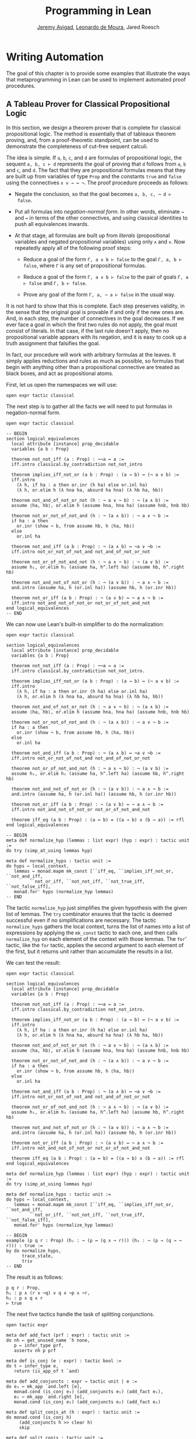 #+Title: Programming in Lean
#+Author: [[http://www.andrew.cmu.edu/user/avigad][Jeremy Avigad]], [[http://leodemoura.github.io][Leonardo de Moura]], Jared Roesch

* Writing Automation
:PROPERTIES:
  :CUSTOM_ID: Writing_Automation
:END:

The goal of this chapter is to provide some examples that illustrate
the ways that metaprogramming in Lean can be used to implement
automated proof procedures.

** A Tableau Prover for Classical Propositional Logic

In this section, we design a theorem prover that is complete for
classical propositional logic. The method is essentially that of
tableaux theorem proving, and, from a proof-theoretic standpoint, can
be used to demonstrate the completeness of cut-free sequent
calculi. 

The idea is simple. If =a=, =b=, =c=, and =d= are formulas of
propositional logic, the sequent =a, b, c ⊢ d= represents the goal of
proving that =d= follows from =a=, =b= and =c=, and =d=. The fact that
they are propositional formulas means that they are built up from
variables of type =Prop= and the constants =true= and =false= using
the connectives =∧ ∨ → ↔ ¬=. The proof procedure proceeds as follows:

- Negate the conclusion, so that the goal becomes =a, b, c, ¬ d ⊢
  false=.

- Put all formulas into /negation-normal form/. In other words,
  eliminate =→= and =↔= in terms of the other connectives, and using
  classical identities to push all equivalences inwards.

- At that stage, all formulas are built up from /literals/
  (propositional variables and negated propositional variables) using
  only =∧= and =∨=. Now repeatedly apply all of the following proof
  steps:

  - Reduce a goal of the form =Γ, a ∧ b ⊢ false= to the goal 
    =Γ, a, b ⊢ false=, where =Γ= is any set of propositional formulas.

  - Reduce a goal of the form =Γ, a ∨ b ⊢ false= to the pair of
    goals =Γ, a ⊢ false= and =Γ, b ⊢ false=.

  - Prove any goal of the form =Γ, a, ¬ a ⊢ false= in the usual way.

It is not hard to show that this is complete. Each step preserves
validity, in the sense that the original goal is provable if and only
if the new ones are. And, in each step, the number of connectives in
the goal decreases. If we ever face a goal in which the first two
rules do not apply, the goal must consist of literals. In that case,
if the last rule doesn't apply, then no propositional variable appears
with its negation, and it is easy to cook up a truth assignment that
falsifies the goal.

In fact, our procedure will work with arbitrary formulas at the
leaves. It simply applies reductions and rules as much as possible, so
formulas that begin with anything other than a propositional
connective are treated as black boxes, and act as propositional atoms.

First, let us open the namespaces we will use:
#+BEGIN_SRC lean
open expr tactic classical
#+END_SRC

The next step is to gather all the facts we will need to put formulas
in negation-normal form.
# TODO: these will eventually be in the library
#+BEGIN_SRC lean
open expr tactic classical

-- BEGIN
section logical_equivalences
  local attribute [instance] prop_decidable
  variables {a b : Prop}

  theorem not_not_iff (a : Prop) : ¬¬a ↔ a :=
  iff.intro classical.by_contradiction not_not_intro

  theorem implies_iff_not_or (a b : Prop) : (a → b) ↔ (¬ a ∨ b) :=
  iff.intro
    (λ h, if ha : a then or.inr (h ha) else or.inl ha)
    (λ h, or.elim h (λ hna ha, absurd ha hna) (λ hb ha, hb))

  theorem not_and_of_not_or_not (h : ¬ a ∨ ¬ b) : ¬ (a ∧ b) :=
  assume ⟨ha, hb⟩, or.elim h (assume hna, hna ha) (assume hnb, hnb hb)

  theorem not_or_not_of_not_and (h : ¬ (a ∧ b)) : ¬ a ∨ ¬ b :=
  if ha : a then
    or.inr (show ¬ b, from assume hb, h ⟨ha, hb⟩)
  else
    or.inl ha

  theorem not_and_iff (a b : Prop) : ¬ (a ∧ b) ↔ ¬a ∨ ¬b :=
  iff.intro not_or_not_of_not_and not_and_of_not_or_not

  theorem not_or_of_not_and_not (h : ¬ a ∧ ¬ b) : ¬ (a ∨ b) :=
  assume h₁, or.elim h₁ (assume ha, h^.left ha) (assume hb, h^.right hb)

  theorem not_and_not_of_not_or (h : ¬ (a ∨ b)) : ¬ a ∧ ¬ b :=
  and.intro (assume ha, h (or.inl ha)) (assume hb, h (or.inr hb))

  theorem not_or_iff (a b : Prop) : ¬ (a ∨ b) ↔ ¬ a ∧ ¬ b :=
  iff.intro not_and_not_of_not_or not_or_of_not_and_not
end logical_equivalences
-- END
#+END_SRC

We can now use Lean's built-in simplifier to do the normalization:
#+BEGIN_SRC lean
open expr tactic classical

section logical_equivalences
  local attribute [instance] prop_decidable
  variables {a b : Prop}

  theorem not_not_iff (a : Prop) : ¬¬a ↔ a :=
  iff.intro classical.by_contradiction not_not_intro.

  theorem implies_iff_not_or (a b : Prop) : (a → b) ↔ (¬ a ∨ b) :=
  iff.intro
    (λ h, if ha : a then or.inr (h ha) else or.inl ha)
    (λ h, or.elim h (λ hna ha, absurd ha hna) (λ hb ha, hb))

  theorem not_and_of_not_or_not (h : ¬ a ∨ ¬ b) : ¬ (a ∧ b) :=
  assume ⟨ha, hb⟩, or.elim h (assume hna, hna ha) (assume hnb, hnb hb)

  theorem not_or_not_of_not_and (h : ¬ (a ∧ b)) : ¬ a ∨ ¬ b :=
  if ha : a then
    or.inr (show ¬ b, from assume hb, h ⟨ha, hb⟩)
  else
    or.inl ha

  theorem not_and_iff (a b : Prop) : ¬ (a ∧ b) ↔ ¬a ∨ ¬b :=
  iff.intro not_or_not_of_not_and not_and_of_not_or_not

  theorem not_or_of_not_and_not (h : ¬ a ∧ ¬ b) : ¬ (a ∨ b) :=
  assume h₁, or.elim h₁ (assume ha, h^.left ha) (assume hb, h^.right hb)

  theorem not_and_not_of_not_or (h : ¬ (a ∨ b)) : ¬ a ∧ ¬ b :=
  and.intro (assume ha, h (or.inl ha)) (assume hb, h (or.inr hb))

  theorem not_or_iff (a b : Prop) : ¬ (a ∨ b) ↔ ¬ a ∧ ¬ b :=
  iff.intro not_and_not_of_not_or not_or_of_not_and_not

  theorem iff_eq (a b : Prop) : (a ↔ b) = ((a → b) ∧ (b → a)) := rfl
end logical_equivalences

-- BEGIN
meta def normalize_hyp (lemmas : list expr) (hyp : expr) : tactic unit :=
do try (simp_at_using lemmas hyp)

meta def normalize_hyps : tactic unit :=
do hyps ← local_context,
   lemmas ← monad.mapm mk_const [``iff_eq, ``implies_iff_not_or, ``not_and_iff,
         ``not_or_iff, ``not_not_iff, ``not_true_iff, ``not_false_iff],
   monad.for' hyps (normalize_hyp lemmas)
-- END
#+END_SRC
The tactic =normalize_hyp= just simplifies the given hypothesis with
the given list of lemmas. The =try= combinator ensures that the tactic
is deemed successful even if no simplifications are necessary. The
tactic =normalize_hyps= gathers the local context, turns the list of
names into a list of expressions by applying the =mk_const= tactic to
each one, and then calls =normalize_hyp= on each element of the
context with those lemmas. The =for=' tactic, like the =for= tactic,
applies the second argument to each element of the first, but it
returns unit rather than accumulate the results in a list.

# TODO: typesetting for' is problematic

We can test the result:
#+BEGIN_SRC lean
open expr tactic classical

section logical_equivalences
  local attribute [instance] prop_decidable
  variables {a b : Prop}

  theorem not_not_iff (a : Prop) : ¬¬a ↔ a :=
  iff.intro classical.by_contradiction not_not_intro.

  theorem implies_iff_not_or (a b : Prop) : (a → b) ↔ (¬ a ∨ b) :=
  iff.intro
    (λ h, if ha : a then or.inr (h ha) else or.inl ha)
    (λ h, or.elim h (λ hna ha, absurd ha hna) (λ hb ha, hb))

  theorem not_and_of_not_or_not (h : ¬ a ∨ ¬ b) : ¬ (a ∧ b) :=
  assume ⟨ha, hb⟩, or.elim h (assume hna, hna ha) (assume hnb, hnb hb)

  theorem not_or_not_of_not_and (h : ¬ (a ∧ b)) : ¬ a ∨ ¬ b :=
  if ha : a then
    or.inr (show ¬ b, from assume hb, h ⟨ha, hb⟩)
  else
    or.inl ha

  theorem not_and_iff (a b : Prop) : ¬ (a ∧ b) ↔ ¬a ∨ ¬b :=
  iff.intro not_or_not_of_not_and not_and_of_not_or_not

  theorem not_or_of_not_and_not (h : ¬ a ∧ ¬ b) : ¬ (a ∨ b) :=
  assume h₁, or.elim h₁ (assume ha, h^.left ha) (assume hb, h^.right hb)

  theorem not_and_not_of_not_or (h : ¬ (a ∨ b)) : ¬ a ∧ ¬ b :=
  and.intro (assume ha, h (or.inl ha)) (assume hb, h (or.inr hb))

  theorem not_or_iff (a b : Prop) : ¬ (a ∨ b) ↔ ¬ a ∧ ¬ b :=
  iff.intro not_and_not_of_not_or not_or_of_not_and_not

  theorem iff_eq (a b : Prop) : (a ↔ b) = ((a → b) ∧ (b → a)) := rfl
end logical_equivalences

meta def normalize_hyp (lemmas : list expr) (hyp : expr) : tactic unit :=
do try (simp_at_using lemmas hyp)

meta def normalize_hyps : tactic unit :=
do hyps ← local_context,
   lemmas ← monad.mapm mk_const [``iff_eq, ``implies_iff_not_or, ``not_and_iff,
         ``not_or_iff, ``not_not_iff, ``not_true_iff, ``not_false_iff],
   monad.for' hyps (normalize_hyp lemmas)

-- BEGIN
example (p q r : Prop) (h₁ : ¬ (p ↔ (q ∧ ¬ r))) (h₂ : ¬ (p → (q → ¬ r))) : true :=
by do normalize_hyps,
      trace_state,
      triv
-- END
#+END_SRC
The result is as follows:
#+BEGIN_SRC lean_text
p q r : Prop,
h₁ : p ∧ (r ∨ ¬q) ∨ q ∧ ¬p ∧ ¬r,
h₂ : p ∧ q ∧ r
⊢ true
#+END_SRC

The next five tactics handle the task of splitting conjunctions.
#+BEGIN_SRC lean
open tactic expr

meta def add_fact (prf : expr) : tactic unit :=
do nh ← get_unused_name `h none,
   p ← infer_type prf,
   assertv nh p prf

meta def is_conj (e : expr) : tactic bool :=
do t ← infer_type e,
   return (is_app_of t `and)

meta def add_conjuncts : expr → tactic unit | e := 
do e₁ ← mk_app `and.left [e],
   monad.cond (is_conj e₁) (add_conjuncts e₁) (add_fact e₁),
   e₂ ← mk_app `and.right [e],
   monad.cond (is_conj e₂) (add_conjuncts e₂) (add_fact e₂)

meta def split_conjs_at (h : expr) : tactic unit :=
do monad.cond (is_conj h) 
     (add_conjuncts h >> clear h)
     skip

meta def split_conjs : tactic unit :=
do l ← local_context,
   monad.for' l split_conjs_at
#+END_SRC
The tactic =add_fact prf= takes a proof of a proposition =p=, and adds
=p= the the local context with a fresh name. Here, =get_unused_name `h
none= generates a fresh name of the form =h_n=, for a numeral =n=.
The tactic =is_conj= infers the type of a given expression, and
determines whether or not it is a conjunction. The tactic
=add_conjuncts e= assumes that the type of =e= is a conjunction and
adds proofs of the left and right conjuncts to the context,
recursively splitting them if they are conjuncts as well. The tactic
=split_conjs_at h= tests whether or not the hypothesis =h= is a
conjunction, and, if so, adds all its conjuncts and then clears it
from the context. The last tactic, =split_conjs=, applies this to
every element of the context.

We need two more small tactics before we can write our propositional
prover. The first reduces the task of proving a statement =p= from some
hypotheses to the task of proving falsity from those hypotheses and
the negation of =p=. 
#+BEGIN_SRC lean
open tactic expr

-- BEGIN
meta def deny_conclusion : tactic unit :=
do refine `(classical.by_contradiction _),
   nh ← get_unused_name `h none,
   intro nh,
   return ()
-- END
#+END_SRC
The refine tactic applies the expression in
question to the goal, but leaves any remaining metavariables for us to
fill. The theorem =classical.by_contradiction= has type =∀ {p : Prop},
(¬p → false) → p=, so applying this theorem proves the goal but leaves
us with the new goal of proving =¬p → false= from the same hypotheses,
at which point, we can use the introduction rule for implication. If
we omit the =return ()=, we will get an error message, because
=deny_conclusion= is supposed to have type =tactic unit=, but the
=intro= tactic returns an expression.

The next tactic finds a disjunction among the hypotheses, or returns
the =option.none= if there aren't any.
#+BEGIN_SRC lean
open tactic expr

-- BEGIN
meta def find_disj : tactic (option expr) :=
do l ← local_context,
   (first $ l^.for
     (λ h, do t ← infer_type h,
              cond (is_app_of t `or) 
                (return (option.some h)) failed)) <|>
   return none
-- END
#+END_SRC

Our propositional prover can now be implemented as follows:
#+BEGIN_SRC lean
open expr tactic classical

section logical_equivalences
  local attribute [instance] prop_decidable
  variables {a b : Prop}

  theorem not_not_iff (a : Prop) : ¬¬a ↔ a :=
  iff.intro classical.by_contradiction not_not_intro.

  theorem implies_iff_not_or (a b : Prop) : (a → b) ↔ (¬ a ∨ b) :=
  iff.intro
    (λ h, if ha : a then or.inr (h ha) else or.inl ha)
    (λ h, or.elim h (λ hna ha, absurd ha hna) (λ hb ha, hb))

  theorem not_and_of_not_or_not (h : ¬ a ∨ ¬ b) : ¬ (a ∧ b) :=
  assume ⟨ha, hb⟩, or.elim h (assume hna, hna ha) (assume hnb, hnb hb)

  theorem not_or_not_of_not_and (h : ¬ (a ∧ b)) : ¬ a ∨ ¬ b :=
  if ha : a then
    or.inr (show ¬ b, from assume hb, h ⟨ha, hb⟩)
  else
    or.inl ha

  theorem not_and_iff (a b : Prop) : ¬ (a ∧ b) ↔ ¬a ∨ ¬b :=
  iff.intro not_or_not_of_not_and not_and_of_not_or_not

  theorem not_or_of_not_and_not (h : ¬ a ∧ ¬ b) : ¬ (a ∨ b) :=
  assume h₁, or.elim h₁ (assume ha, h^.left ha) (assume hb, h^.right hb)

  theorem not_and_not_of_not_or (h : ¬ (a ∨ b)) : ¬ a ∧ ¬ b :=
  and.intro (assume ha, h (or.inl ha)) (assume hb, h (or.inr hb))

  theorem not_or_iff (a b : Prop) : ¬ (a ∨ b) ↔ ¬ a ∧ ¬ b :=
  iff.intro not_and_not_of_not_or not_or_of_not_and_not

  theorem iff_eq (a b : Prop) : (a ↔ b) = ((a → b) ∧ (b → a)) := rfl
end logical_equivalences

meta def normalize_hyp (lemmas : list expr) (hyp : expr) : tactic unit :=
do try (simp_at_using lemmas hyp)

meta def normalize_hyps : tactic unit :=
do hyps ← local_context,
   lemmas ← monad.mapm mk_const [``iff_eq, ``implies_iff_not_or, ``not_and_iff,
         ``not_or_iff, ``not_not_iff, ``not_true_iff, ``not_false_iff],
   monad.for' hyps (normalize_hyp lemmas)

meta def add_fact (prf : expr) : tactic unit :=
do nh ← get_unused_name `h none,
   p ← infer_type prf,
   assertv nh p prf

meta def is_conj (e : expr) : tactic bool :=
do t ← infer_type e,
   return (is_app_of t `and)

meta def add_conjuncts : expr → tactic unit | e := 
do e₁ ← mk_app `and.left [e],
   monad.cond (is_conj e₁) (add_conjuncts e₁) (add_fact e₁),
   e₂ ← mk_app `and.right [e],
   monad.cond (is_conj e₂) (add_conjuncts e₂) (add_fact e₂)

meta def split_conjs_at (h : expr) : tactic unit :=
do monad.cond (is_conj h) 
     (add_conjuncts h >> clear h)
     skip

meta def split_conjs : tactic unit :=
do l ← local_context,
   monad.for' l split_conjs_at

meta def deny_conclusion : tactic unit :=
do refine `(classical.by_contradiction _),
   nh ← get_unused_name `h none,
   intro nh,
   return ()

meta def find_disj : tactic (option expr) :=
do l ← local_context,
   (first $ l^.for
     (λ h, do t ← infer_type h,
              cond (is_app_of t `or)
                (return (option.some h)) failed)) <|>
   return none

-- BEGIN
meta def prop_prover_aux : ℕ → tactic unit
| 0            :=  fail "prop prover max depth reached"
| (nat.succ n) :=
  do split_conjs,
     contradiction <|>
     do (option.some h) ← find_disj |
          fail "prop_prover failed: unprovable goal",
        cases h,
        prop_prover_aux n,
        prop_prover_aux n

meta def prop_prover : tactic unit :=
do deny_conclusion,
   normalize_hyps,
   prop_prover_aux 30
-- END
#+END_SRC
The tactic =prop_prover= denies the conclusion, reduces the hypotheses
to negation-normal form, and calls =prop_prover_aux= with a maximum
splitting depth of 30. The tactic =prop_prover_aux= executes the
following simple loop. First, it splits any conjunctions in the
hypotheses. Then it tries applying the =contradiction= tactic, which
will find a pair of contradictory literals, =p= and =¬ p=, if there is
one. If that does not succeed, it looks for a disjunction =h= among
the hypotheses. At this stage, if there aren't any disjunctions, we
know that the goal is not propositionally valid. On the other hand, if
there is a disjunction, =prop_prover_aux= calls the =cases= tactic to
split the disjunction, and then applies itself recursively to each of
the resulting subgoals, decreasing the splitting depth by one.

Notice the pattern matching in the =do= notation:
#+BEGIN_SRC lean_text
(option.some h) ← find_disj | 
          fail "prop_prover failed: unprovable goal"
#+END_SRC
This is shorthand for the use of the =bind= operation in the
tactic monad to extract the result of =find_disj=, together with
the use of a =match= statement to extract the result. The expression
after the vertical bar is the value returned for any other case in the
pattern match; in this case, it is the value returned if =find_disj=
returns =none=. This is a common idiom when writing tactics, and so
the compressed notation is handy. 

All this is left for us to do is to try it out:
#+BEGIN_SRC lean
open expr tactic classical

section logical_equivalences
  local attribute [instance] prop_decidable
  variables {a b : Prop}

  theorem not_not_iff (a : Prop) : ¬¬a ↔ a :=
  iff.intro classical.by_contradiction not_not_intro.

  theorem implies_iff_not_or (a b : Prop) : (a → b) ↔ (¬ a ∨ b) :=
  iff.intro
    (λ h, if ha : a then or.inr (h ha) else or.inl ha)
    (λ h, or.elim h (λ hna ha, absurd ha hna) (λ hb ha, hb))

  theorem not_and_of_not_or_not (h : ¬ a ∨ ¬ b) : ¬ (a ∧ b) :=
  assume ⟨ha, hb⟩, or.elim h (assume hna, hna ha) (assume hnb, hnb hb)

  theorem not_or_not_of_not_and (h : ¬ (a ∧ b)) : ¬ a ∨ ¬ b :=
  if ha : a then
    or.inr (show ¬ b, from assume hb, h ⟨ha, hb⟩)
  else
    or.inl ha

  theorem not_and_iff (a b : Prop) : ¬ (a ∧ b) ↔ ¬a ∨ ¬b :=
  iff.intro not_or_not_of_not_and not_and_of_not_or_not

  theorem not_or_of_not_and_not (h : ¬ a ∧ ¬ b) : ¬ (a ∨ b) :=
  assume h₁, or.elim h₁ (assume ha, h^.left ha) (assume hb, h^.right hb)

  theorem not_and_not_of_not_or (h : ¬ (a ∨ b)) : ¬ a ∧ ¬ b :=
  and.intro (assume ha, h (or.inl ha)) (assume hb, h (or.inr hb))

  theorem not_or_iff (a b : Prop) : ¬ (a ∨ b) ↔ ¬ a ∧ ¬ b :=
  iff.intro not_and_not_of_not_or not_or_of_not_and_not

  theorem iff_eq (a b : Prop) : (a ↔ b) = ((a → b) ∧ (b → a)) := rfl
end logical_equivalences

meta def normalize_hyp (lemmas : list expr) (hyp : expr) : tactic unit :=
do try (simp_at_using lemmas hyp)

meta def normalize_hyps : tactic unit :=
do hyps ← local_context,
   lemmas ← monad.mapm mk_const [``iff_eq, ``implies_iff_not_or, ``not_and_iff,
         ``not_or_iff, ``not_not_iff, ``not_true_iff, ``not_false_iff],
   monad.for' hyps (normalize_hyp lemmas)

meta def add_fact (prf : expr) : tactic unit :=
do nh ← get_unused_name `h none,
   p ← infer_type prf,
   assertv nh p prf

meta def is_conj (e : expr) : tactic bool :=
do t ← infer_type e,
   return (is_app_of t `and)

meta def add_conjuncts : expr → tactic unit | e := 
do e₁ ← mk_app `and.left [e],
   monad.cond (is_conj e₁) (add_conjuncts e₁) (add_fact e₁),
   e₂ ← mk_app `and.right [e],
   monad.cond (is_conj e₂) (add_conjuncts e₂) (add_fact e₂)

meta def split_conjs_at (h : expr) : tactic unit :=
do monad.cond (is_conj h) 
     (add_conjuncts h >> clear h)
     skip

meta def split_conjs : tactic unit :=
do l ← local_context,
   monad.for' l split_conjs_at

meta def deny_conclusion : tactic unit :=
do refine `(classical.by_contradiction _),
   nh ← get_unused_name `h none,
   intro nh,
   return ()

meta def find_disj : tactic (option expr) :=
do l ← local_context,
   (first $ l^.for
     (λ h, do t ← infer_type h,
              cond (is_app_of t `or)
                (return (option.some h)) failed)) <|>
   return none

meta def prop_prover_aux : ℕ → tactic unit
| 0            :=  fail "prop prover max depth reached"
| (nat.succ n) :=
  do split_conjs,
     contradiction <|>
     do (option.some h) ← find_disj |
          fail "prop_prover failed: unprovable goal",
        cases h,
        prop_prover_aux n,
        prop_prover_aux n

meta def prop_prover : tactic unit :=
do deny_conclusion,
   normalize_hyps,
   prop_prover_aux 30

-- BEGIN
section
  variables a b c d : Prop

  example (h₁ : a ∧ b) (h₂ : b ∧ ¬ c) : a ∨ c :=
  by prop_prover

  example (h₁ : a ∧ b) (h₂ : b ∧ ¬ c) : a ∧ ¬ c :=
  by prop_prover

  -- not valid
  -- example (h₁ : a ∧ b) (h₂ : b ∧ ¬ c) : a ∧ c :=
  -- by prop_prover

  example : ((a → b) → a) → a :=
  by prop_prover

  example : (a → b) ∧ (b → c) → a → c :=
  by prop_prover

  example (α : Type) (x y z w : α) :
    x = y ∧ (x = y → z = w) → z = w :=
  by prop_prover

  example : ¬ (a ↔ ¬ a) :=
  by prop_prover
end
-- END
#+END_SRC
